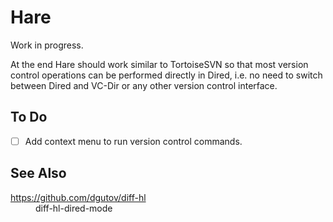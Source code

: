 #+STARTUP: inlineimages

* Hare
Work in progress.

At the end Hare should work similar to TortoiseSVN so that most
version control operations can be performed directly in Dired, i.e.
no need to switch between Dired and VC-Dir or any other version
control interface.

[[./doc/Screenshot1.png]]

** To Do
- [ ] Add context menu to run version control commands.

** See Also
- https://github.com/dgutov/diff-hl :: diff-hl-dired-mode
